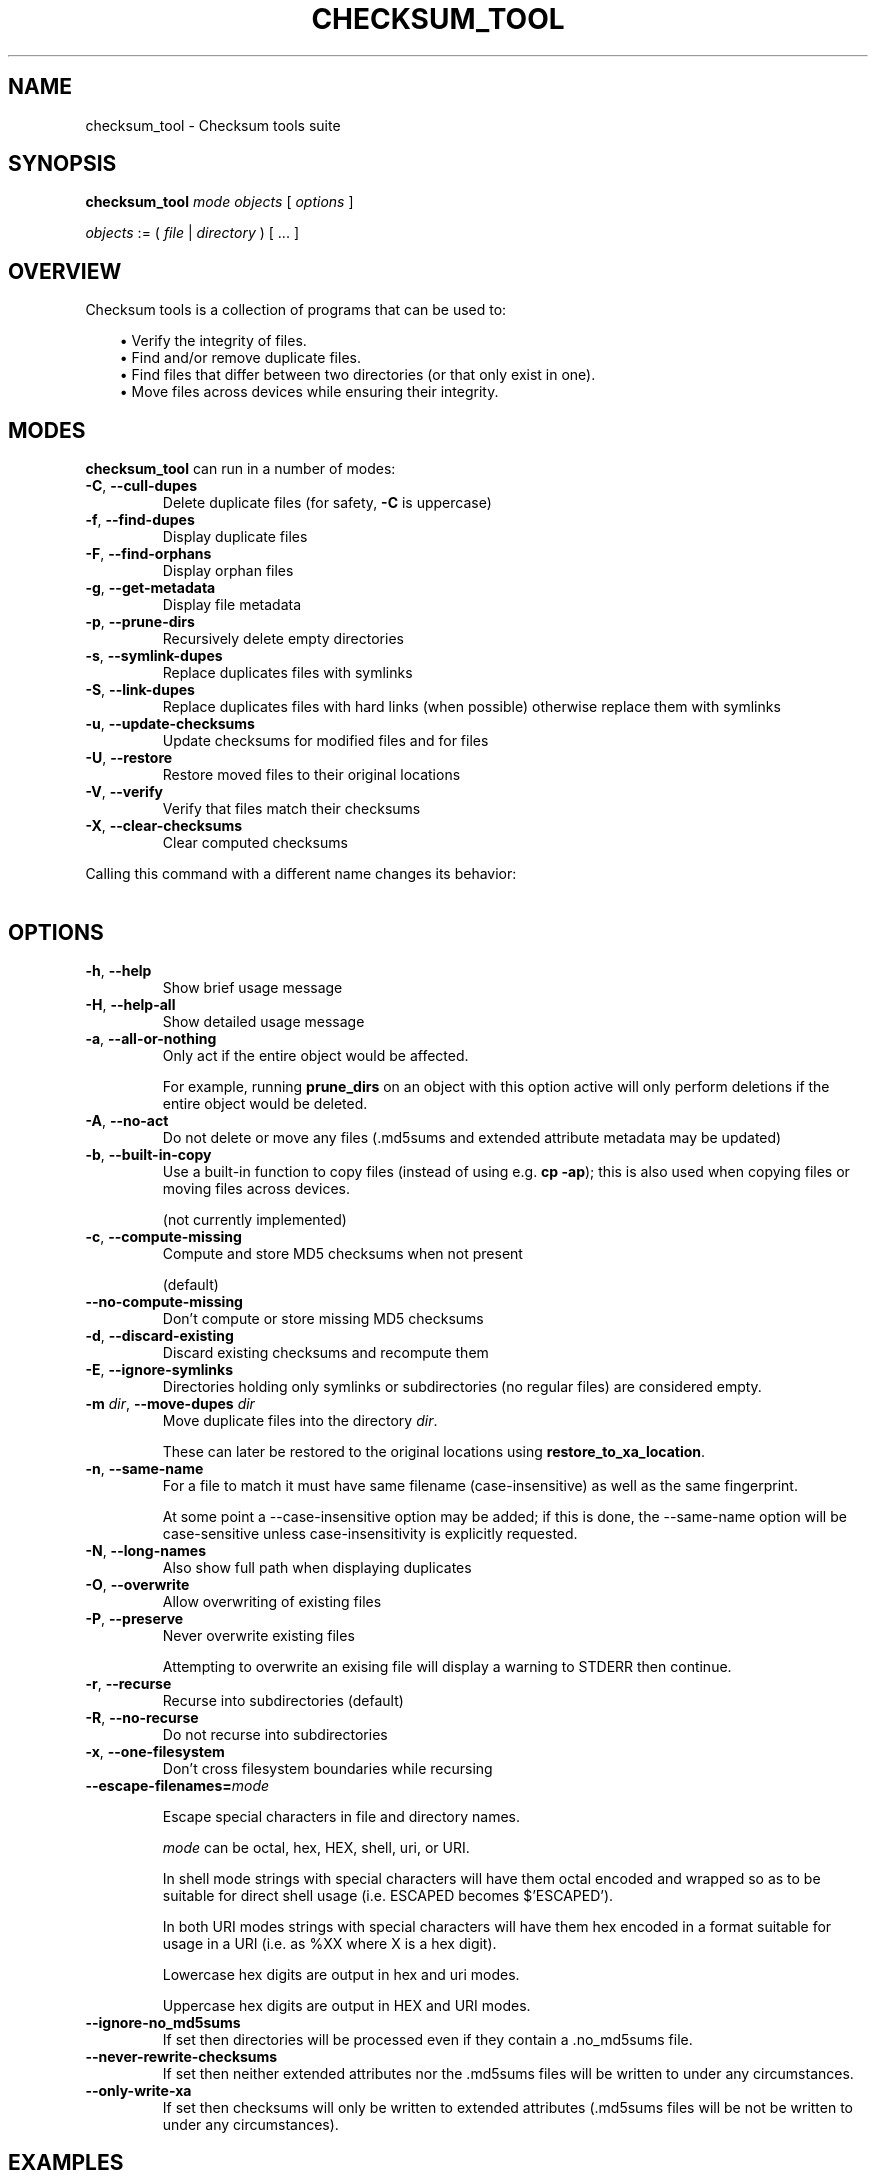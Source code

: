 .pc

.TH CHECKSUM_TOOL 1 "2021-04-27" "1.0.0" "Checksum tools"
.SH NAME
checksum_tool \- Checksum tools suite

.SH SYNOPSIS

.B checksum_tool
.I mode
.I objects
[
.I options
]

.I objects
:= ( 
.I file
| 
.I directory
) [ \&... ]

.SH OVERVIEW

Checksum tools is a collection of programs that can be used to:

.in 1.0i
\(bu Verify the integrity of files.
.br
\(bu Find and/or remove duplicate files.
.br
\(bu Find files that differ between two directories (or that only exist in one).
.br
\(bu Move files across devices while ensuring their integrity.
.in 0

.SH MODES

\fBchecksum_tool\fR can run in a number of modes:

.TP
.B \-C\fR, \fB\-\-cull\-dupes
Delete duplicate files (for safety, \fB-C\fR is uppercase)

.TP
.B \-f\fR, \fB\-\-find\-dupes
Display duplicate files

.TP
.B \-F\fR, \fB\-\-find\-orphans
Display orphan files

.TP
.B \-g\fR, \fB\-\-get\-metadata
Display file metadata

.TP
.B \-p\fR, \fB\-\-prune\-dirs
Recursively delete empty directories

.TP
.B \-s\fR, \fB\-\-symlink\-dupes
Replace duplicates files with symlinks

.TP
.B \-S\fR, \fB\-\-link\-dupes
Replace duplicates files with hard links (when possible) otherwise replace them with symlinks

.TP
.B \-u\fR, \fB\-\-update\-checksums
Update checksums for modified files and for files

.TP
.B \-U\fR, \fB\-\-restore
Restore moved files to their original locations

.TP
.B \-V\fR, \fB\-\-verify
Verify that files match their checksums

.TP
.B \-X\fR, \fB\-\-clear\-checksums
Clear computed checksums

.P
Calling this command with a different name changes its behavior:

.in 1.0i
.TS
lw20 lw10.
\fBCommand name	\fBEquivalent command
_
\fBclear_checksums	\fBchecksum_tool -X
\fBcull_dupes	\fBchecksum_tool -C
\fBfind_dupes	\fBchecksum_tool -f
\fBfind_orphans	\fBchecksum_tool -F
\fBget_metadata	\fBchecksum_tool -g
\fBlink_dupes	\fBchecksum_tool -S
\fBprune_dirs	\fBchecksum_tool -p
\fBrestore_to_xa_location\ \ \ \ 	\fBchecksum_tool -U
\fBsymlink_dupes	\fBchecksum_tool -s
\fBupdate_checksums	\fBchecksum_tool -u
\fBverify_checksums	\fBchecksum_tool -V
.TE
.in 0



.SH "OPTIONS"

.TP
.B \-h\fR, \fB\-\-help
Show brief usage message

.TP
.B \-H\fR, \fB\-\-help\-all
Show detailed usage message

.TP
.B \-a\fR, \fB\-\-all\-or\-nothing
Only act if the entire object would be affected.

For example, running \fBprune_dirs\fR on an object with this option active will only perform deletions if the entire object would be deleted.

.TP
.B \-A\fR, \fB\-\-no\-act
Do not delete or move any files (\f(CW.md5sums\fR and extended attribute metadata may be updated)

.TP
.B \-b\fR, \fB\-\-built\-in\-copy
Use a built-in function to copy files (instead of using e.g. \fBcp \-ap\fR); this is also used when copying files or moving files across devices.

(not currently implemented)

.TP
.B \-c\fR, \fB\-\-compute\-missing
Compute and store MD5 checksums when not present

(default)

.TP
.B \-\-no\-compute\-missing
Don't compute or store missing MD5 checksums

.TP
.B \-d\fR, \fB\-\-discard\-existing
Discard existing checksums and recompute them

.TP
.B \-E\fR, \fB\-\-ignore\-symlinks
Directories holding only symlinks or subdirectories (no regular files) are considered empty.

.TP
.B \-m\fR \fIdir\fR, \fB\-\-move\-dupes \fIdir\fR
Move duplicate files into the directory 
.I dir\fR.

These can later be restored to the original locations using 
.B restore_to_xa_location\fR.

.TP
.B \-n\fR, \fB\-\-same\-name
For a file to match it must have same filename (case-insensitive) as well as the same fingerprint.

At some point a \f(CW--case-insensitive\fR option may be added; if this is done, the \f(CW--same-name\fR option will be case-sensitive unless case-insensitivity is explicitly requested.

.TP
.B \-N\fR, \fB\-\-long-names
Also show full path when displaying duplicates

.TP
.B \-O\fR, \fB\-\-overwrite
Allow overwriting of existing files

.TP
.B \-P\fR, \fB\-\-preserve
Never overwrite existing files

Attempting to overwrite an exising file will display a warning to \f(CWSTDERR\fR then continue.

.TP
.B \-r\fR, \fB\-\-recurse
Recurse into subdirectories (default)

.TP
.B \-R\fR, \fB\-\-no\-recurse
Do not recurse into subdirectories

.TP
.B \-x\fR, \fB\-\-one\-filesystem
Don't cross filesystem boundaries while recursing

.TP
.B \-\-escape\-filenames=\fImode

Escape special characters in file and directory names.

.I mode 
can be \f(CWoctal\fR, \f(CWhex\fR, \f(CWHEX\fR, \f(CWshell\fR, \f(CWuri\fR, or \f(CWURI\fR.

In \f(CWshell\fR mode strings with special characters will have them octal encoded and wrapped so as to be suitable for direct shell usage (i.e. \f(CWESCAPED\fR becomes \f(CW$'ESCAPED'\fR).

In both URI modes strings with special characters will have them hex encoded in a format suitable for usage in a URI (i.e. as \f(CW%XX\fR where \f(CWX\fR is a hex digit).

Lowercase hex digits are output in \f(CWhex\fR and \f(CWuri\fR modes.

Uppercase hex digits are output in \f(CWHEX\fR and \f(CWURI\fR modes. 

.TP
.B \-\-ignore\-no_md5sums
If set then directories will be processed even if they contain a \f(CW.no_md5sums\fR file.

.TP
.B \-\-never\-rewrite\-checksums
If set then neither extended attributes nor the \f(CW.md5sums\fR files will be written to under any circumstances.

.TP
.B \-\-only\-write\-xa
If set then checksums will only be written to extended attributes (\f(CW.md5sums\fR files will be not be written to under any circumstances).

.SH EXAMPLES

Here are a few examples of what can be done with \fBchecksum_tools\fR:


.SS Verify the integrity of files
First generate the checksums:
.ti 0.75i
\fBupdate_checksums \fIdirectory\fR

At a later date verify that the files have not changed:
.ti 0.75i
\fBverify_checksums \fIdirectory\fR

This will output \f(CWNO CHANGES\fR if the files in the directory are unaltered.
Note that this will not indicate whether files have been removed,


.SS Find duplicate files within a single directory
.ti 0.75i
\fBfind_dupes \fIdirectory\fR


.SS Find files in one directory that also exist in a second
.ti 0.75i
\fBfind_dupes \fIdirectory_1 directory_2\fR

.SS Remove files in one directory that also exist in a second
.ti 0.75i
\fBcull_dupes \fIdirectory_1 directory_2\fR

Any files in \fIdirectory_1\fR that also exist in \fIdirectory_2\fR will be removed from \fIdirectory_1\fR.

.SS Find files that differ between two directories or that exist only in one of the directories
.ti 0.75i
\fBfind_orphans \fIdirectory_1 directory_2\fR

Both files whose contents differ and those that only exist in one of the directories will be listed.
Only file size and checksum are considered.

.ti 0.75i
\fBfind_orphans \-\-same\-name \fIdirectory_1 directory_2\fR

This behaves the same as the previous example except that in addition to file size and checksum, files must have the same name (case-insensitive) to be considered the same.

.SS Move files across devices while ensuring their integrity

Recompute checksums:
.ti 0.75i
\fBupdate_checksums --discard-existing \fIsource\fR

Copy to new location:
.ti 0.75i
\fBcp \-ap \fIsource destination\fR

The command shown above works on Linux and Mac OS X. For Solaris or FreeBSD use \fB/usr/bin/cp\ \-p\fR, and for NetBSD use \fBcp\ \-p\fR.

Verify that the files were copied correctly:
.ti 0.75i
\fBverify_checksums \fIdestination\fR

This will output \f(CWNO CHANGES\fR if the file contents were correctly copied.
This, however, won't indicate if any files failed to copy at all.
To determine this run:

.ti 0.75i
\fBfind_orphans \fIsource destination\fR

If no missing files were found then the above will produce no output. If missing files were found, they will be listed.

If the copy appears correct one can then remove the source:

.ti 0.75i
\fBcull_dupes \fIsource destination\fR
.ti 0.75i
\fBprune_dirs \fIsource\fR

.SS Replace duplicate files with links to a canonical directory

First generate the checksums for the \fIadditional\fR and \fIcanonical\fR directories:

.ti 0.75i
\fBupdate_checksums \fIadditional canonical\fR

Replace duplicate files in \fIadditional\fR with links to their copies in \fIcanonical\fR:

.ti 0.75i
\fBlink_dupes \fIadditional canonical\fR

For the above command, hard links will be used whenever possible (i.e. when both locations are on the same device). If hard links can't be used then symlinks will be used. To always use symlinks one can run:

.ti 0.75i
\fBsymlink_dupes --link-absolute \fIadditional canonical\fR

Depending on your specific circumstances you may wish to use the \fB\-\-link\-relative\fR option, the \fB\-\-link\-absolute\fR option, or neither option.

.SH IGNORED FILES

When processing files, all files named \f(CW.md5sums\fR, \f(CW.folder.png\fR, \f(CW.folder.jpg\fR, \f(CW.atom\fR, \f(CW.directory\fR, or \f(CWswapfile\fR are skipped. To change this list, modify the \f(CW%ignore\fR hash in \fBchecksum_tool\fR.

.SH AUTHOR

.B checksums_tools
is written by Alexander Hajnal.

The latest version can be downloaded from 
.IP
https://github.com/Alex-Kent/checksum_tools/
.PP
Any problems can be reported to the issue tracker at 
.IP
https://github.com/Alex-Kent/checksum_tools/issues
.PP

.SH "SEE ALSO"
.BR clear_checksums (1),
.BR cull_dupes (1),
.BR find_dupes (1),
.BR find_orphans (1),
.BR get_metadata (1),
.BR link_dupes (1),
.BR prune_dirs (1),
.BR restore_to_xa_location (1),
.BR symlink_dupes (1),
.BR update_checksums (1),
.BR verify_checksums (1),

.BR /usr/local/share/checksum_tools/README.md
provides a full description of how to use the software.

.SH LICENSE

checksum_tools \(co 2021 Alexander Hajnal

This software is licensed under version 3 of the GNU Affero General Public License.  See the 
.B LICENSE
file (included with this software) to view the full text of the license.


